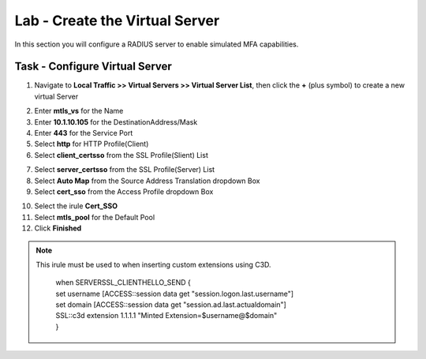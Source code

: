 Lab - Create the Virtual Server
------------------------------------------------

In this section you will configure a RADIUS server to enable simulated MFA capabilities.


Task - Configure Virtual Server
~~~~~~~~~~~~~~~~~~~~~~~~~~~~~~~~~~~~~~~~~~


1. Navigate to **Local Traffic >> Virtual Servers >> Virtual Server List**, then click the **+** (plus symbol) to create a new virtual Server

|image32|

2. Enter **mtls_vs** for the Name
3. Enter **10.1.10.105** for the DestinationAddress/Mask
4. Enter **443** for the Service Port
5. Select **http** for HTTP Profile(Client)
6. Select **client_certsso** from the SSL Profile(Slient) List

|image33|


7. Select **server_certsso** from the SSL Profile(Server) List
8. Select **Auto Map** from the Source Address Translation dropdown Box
9. Select **cert_sso** from the Access Profile dropdown Box

|image34|

10. Select the irule **Cert_SSO**
11. Select **mtls_pool** for the Default Pool
12. Click **Finished**


.. note :: 
	 This irule must be used to when inserting custom extensions using C3D.

		| when SERVERSSL_CLIENTHELLO_SEND {
		| set username [ACCESS::session data get "session.logon.last.username"]
		| set domain [ACCESS::session data get "session.ad.last.actualdomain"]
  		| SSL::c3d extension 1.1.1.1 "Minted Extension=$username@$domain"
		| }

|image35|


.. |image32| image:: /_static/module1/image032.png
.. |image33| image:: /_static/module1/image033.png
.. |image34| image:: /_static/module1/image034.png
.. |image35| image:: /_static/module1/image035.png


